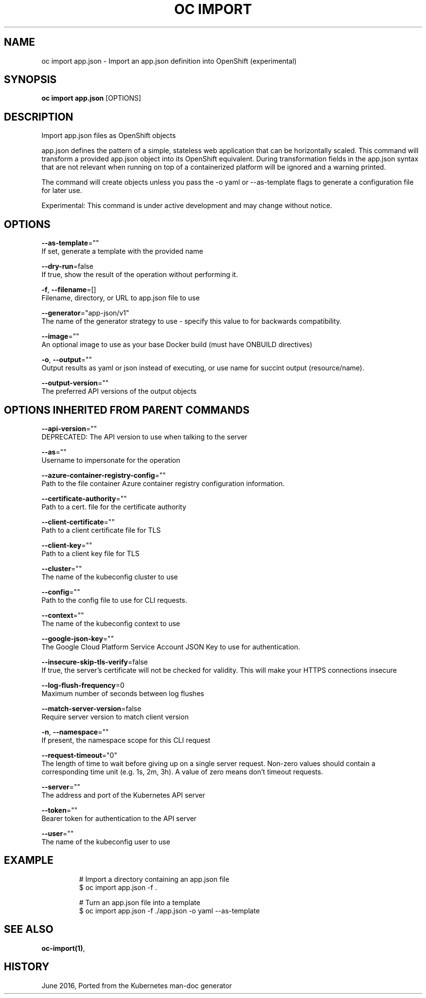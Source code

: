 .TH "OC IMPORT" "1" " Openshift CLI User Manuals" "Openshift" "June 2016"  ""


.SH NAME
.PP
oc import app.json \- Import an app.json definition into OpenShift (experimental)


.SH SYNOPSIS
.PP
\fBoc import app.json\fP [OPTIONS]


.SH DESCRIPTION
.PP
Import app.json files as OpenShift objects

.PP
app.json defines the pattern of a simple, stateless web application that can be horizontally scaled. This command will transform a provided app.json object into its OpenShift equivalent. During transformation fields in the app.json syntax that are not relevant when running on top of a containerized platform will be ignored and a warning printed.

.PP
The command will create objects unless you pass the \-o yaml or \-\-as\-template flags to generate a configuration file for later use.

.PP
Experimental: This command is under active development and may change without notice.


.SH OPTIONS
.PP
\fB\-\-as\-template\fP=""
    If set, generate a template with the provided name

.PP
\fB\-\-dry\-run\fP=false
    If true, show the result of the operation without performing it.

.PP
\fB\-f\fP, \fB\-\-filename\fP=[]
    Filename, directory, or URL to app.json file to use

.PP
\fB\-\-generator\fP="app\-json/v1"
    The name of the generator strategy to use \- specify this value to for backwards compatibility.

.PP
\fB\-\-image\fP=""
    An optional image to use as your base Docker build (must have ONBUILD directives)

.PP
\fB\-o\fP, \fB\-\-output\fP=""
    Output results as yaml or json instead of executing, or use name for succint output (resource/name).

.PP
\fB\-\-output\-version\fP=""
    The preferred API versions of the output objects


.SH OPTIONS INHERITED FROM PARENT COMMANDS
.PP
\fB\-\-api\-version\fP=""
    DEPRECATED: The API version to use when talking to the server

.PP
\fB\-\-as\fP=""
    Username to impersonate for the operation

.PP
\fB\-\-azure\-container\-registry\-config\fP=""
    Path to the file container Azure container registry configuration information.

.PP
\fB\-\-certificate\-authority\fP=""
    Path to a cert. file for the certificate authority

.PP
\fB\-\-client\-certificate\fP=""
    Path to a client certificate file for TLS

.PP
\fB\-\-client\-key\fP=""
    Path to a client key file for TLS

.PP
\fB\-\-cluster\fP=""
    The name of the kubeconfig cluster to use

.PP
\fB\-\-config\fP=""
    Path to the config file to use for CLI requests.

.PP
\fB\-\-context\fP=""
    The name of the kubeconfig context to use

.PP
\fB\-\-google\-json\-key\fP=""
    The Google Cloud Platform Service Account JSON Key to use for authentication.

.PP
\fB\-\-insecure\-skip\-tls\-verify\fP=false
    If true, the server's certificate will not be checked for validity. This will make your HTTPS connections insecure

.PP
\fB\-\-log\-flush\-frequency\fP=0
    Maximum number of seconds between log flushes

.PP
\fB\-\-match\-server\-version\fP=false
    Require server version to match client version

.PP
\fB\-n\fP, \fB\-\-namespace\fP=""
    If present, the namespace scope for this CLI request

.PP
\fB\-\-request\-timeout\fP="0"
    The length of time to wait before giving up on a single server request. Non\-zero values should contain a corresponding time unit (e.g. 1s, 2m, 3h). A value of zero means don't timeout requests.

.PP
\fB\-\-server\fP=""
    The address and port of the Kubernetes API server

.PP
\fB\-\-token\fP=""
    Bearer token for authentication to the API server

.PP
\fB\-\-user\fP=""
    The name of the kubeconfig user to use


.SH EXAMPLE
.PP
.RS

.nf
  # Import a directory containing an app.json file
  $ oc import app.json \-f .
  
  # Turn an app.json file into a template
  $ oc import app.json \-f ./app.json \-o yaml \-\-as\-template

.fi
.RE


.SH SEE ALSO
.PP
\fBoc\-import(1)\fP,


.SH HISTORY
.PP
June 2016, Ported from the Kubernetes man\-doc generator
